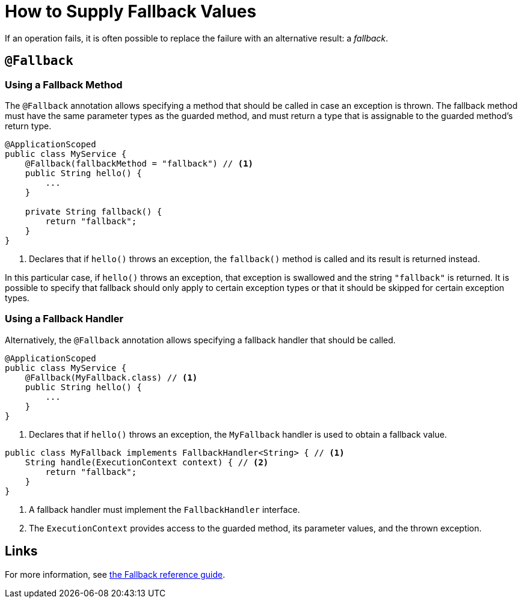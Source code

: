 = How to Supply Fallback Values

If an operation fails, it is often possible to replace the failure with an alternative result: a _fallback_.

== `@Fallback`

=== Using a Fallback Method

The `@Fallback` annotation allows specifying a method that should be called in case an exception is thrown.
The fallback method must have the same parameter types as the guarded method, and must return a type that is assignable to the guarded method's return type.

[source,java]
----
@ApplicationScoped
public class MyService {
    @Fallback(fallbackMethod = "fallback") // <1>
    public String hello() {
        ...
    }

    private String fallback() {
        return "fallback";
    }
}
----
<1> Declares that if `hello()` throws an exception, the `fallback()` method is called and its result is returned instead.

In this particular case, if `hello()` throws an exception, that exception is swallowed and the string `"fallback"` is returned.
It is possible to specify that fallback should only apply to certain exception types or that it should be skipped for certain exception types.

=== Using a Fallback Handler

Alternatively, the `@Fallback` annotation allows specifying a fallback handler that should be called.

[source,java]
----
@ApplicationScoped
public class MyService {
    @Fallback(MyFallback.class) // <1>
    public String hello() {
        ...
    }
}
----
<1> Declares that if `hello()` throws an exception, the `MyFallback` handler is used to obtain a fallback value.

[source,java]
----
public class MyFallback implements FallbackHandler<String> { // <1>
    String handle(ExecutionContext context) { // <2>
        return "fallback";
    }
}
----
<1> A fallback handler must implement the `FallbackHandler` interface.
<2> The `ExecutionContext` provides access to the guarded method, its parameter values, and the thrown exception.

== Links

For more information, see xref:reference/fallback.adoc[the Fallback reference guide].
